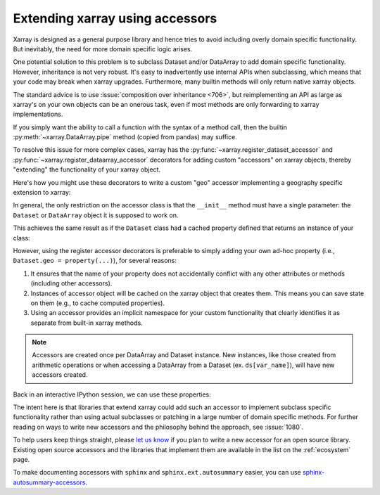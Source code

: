 
Extending xarray using accessors
================================

.. ipython:: python
    :suppress:

    import xarray as xr


Xarray is designed as a general purpose library and hence tries to avoid
including overly domain specific functionality. But inevitably, the need for more
domain specific logic arises.

One potential solution to this problem is to subclass Dataset and/or DataArray to
add domain specific functionality. However, inheritance is not very robust. It's
easy to inadvertently use internal APIs when subclassing, which means that your
code may break when xarray upgrades. Furthermore, many builtin methods will
only return native xarray objects.

The standard advice is to use :issue:`composition over inheritance <706>`, but
reimplementing an API as large as xarray's on your own objects can be an onerous
task, even if most methods are only forwarding to xarray implementations.

If you simply want the ability to call a function with the syntax of a
method call, then the builtin :py:meth:`~xarray.DataArray.pipe` method (copied
from pandas) may suffice.

To resolve this issue for more complex cases, xarray has the
:py:func:`~xarray.register_dataset_accessor` and
:py:func:`~xarray.register_dataarray_accessor` decorators for adding custom
"accessors" on xarray objects, thereby "extending" the functionality of your xarray object.

Here's how you might use these decorators to
write a custom "geo" accessor implementing a geography specific extension to
xarray:

.. ipython:: python

    @xr.register_dataset_accessor("geo")
    class GeoAccessor:
        def __init__(self, xarray_obj):
            self._obj = xarray_obj
            self._center = None

        @property
        def center(self):
            """Return the geographic center point of this dataset."""
            if self._center is None:
                # we can use a cache on our accessor objects, because accessors
                # themselves are cached on instances that access them.
                lon = self._obj.latitude
                lat = self._obj.longitude
                self._center = (float(lon.mean()), float(lat.mean()))
            return self._center

        def plot(self):
            """Plot data on a map."""
            return "plotting!"

In general, the only restriction on the accessor class is that the ``__init__`` method
must have a single parameter: the ``Dataset`` or ``DataArray`` object it is supposed
to work on.

This achieves the same result as if the ``Dataset`` class had a cached property
defined that returns an instance of your class:

.. ipython:: python

    class Dataset:
        ...

        @property
        def geo(self):
            return GeoAccessor(self)

However, using the register accessor decorators is preferable to simply adding
your own ad-hoc property (i.e., ``Dataset.geo = property(...)``), for several
reasons:

1. It ensures that the name of your property does not accidentally conflict with
   any other attributes or methods (including other accessors).
2. Instances of accessor object will be cached on the xarray object that creates
   them. This means you can save state on them (e.g., to cache computed
   properties).
3. Using an accessor provides an implicit namespace for your custom
   functionality that clearly identifies it as separate from built-in xarray
   methods.

.. note::

   Accessors are created once per DataArray and Dataset instance. New
   instances, like those created from arithmetic operations or when accessing
   a DataArray from a Dataset (ex. ``ds[var_name]``), will have new
   accessors created.

Back in an interactive IPython session, we can use these properties:

.. ipython:: python

    ds = xr.Dataset({"longitude": np.linspace(0, 10), "latitude": np.linspace(0, 20)})
    ds.geo.center
    ds.geo.plot()

The intent here is that libraries that extend xarray could add such an accessor
to implement subclass specific functionality rather than using actual subclasses
or patching in a large number of domain specific methods. For further reading
on ways to write new accessors and the philosophy behind the approach, see
:issue:`1080`.

To help users keep things straight, please `let us know
<https://github.com/pydata/xarray/issues>`_ if you plan to write a new accessor
for an open source library. Existing open source accessors and the libraries
that implement them are available in the list on the :ref:`ecosystem` page.

To make documenting accessors with ``sphinx`` and ``sphinx.ext.autosummary``
easier, you can use `sphinx-autosummary-accessors`_.

.. _sphinx-autosummary-accessors: https://sphinx-autosummary-accessors.readthedocs.io/
